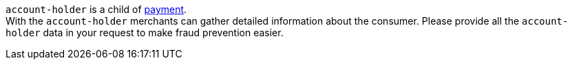 ``account-holder`` is a child of <<CC_Fields_{listname}_request_payment, payment>>. +
With the ``account-holder`` merchants can gather detailed information about the
consumer. Please provide all the ``account-holder`` data in your request to make fraud
prevention easier.